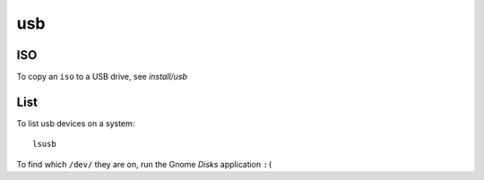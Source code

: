 usb
***

ISO
===

To copy an ``iso`` to a USB drive, see `install/usb`

List
====

To list usb devices on a system:

::

  lsusb

To find which ``/dev/`` they are on, run the Gnome *Disks* application ``:(``

